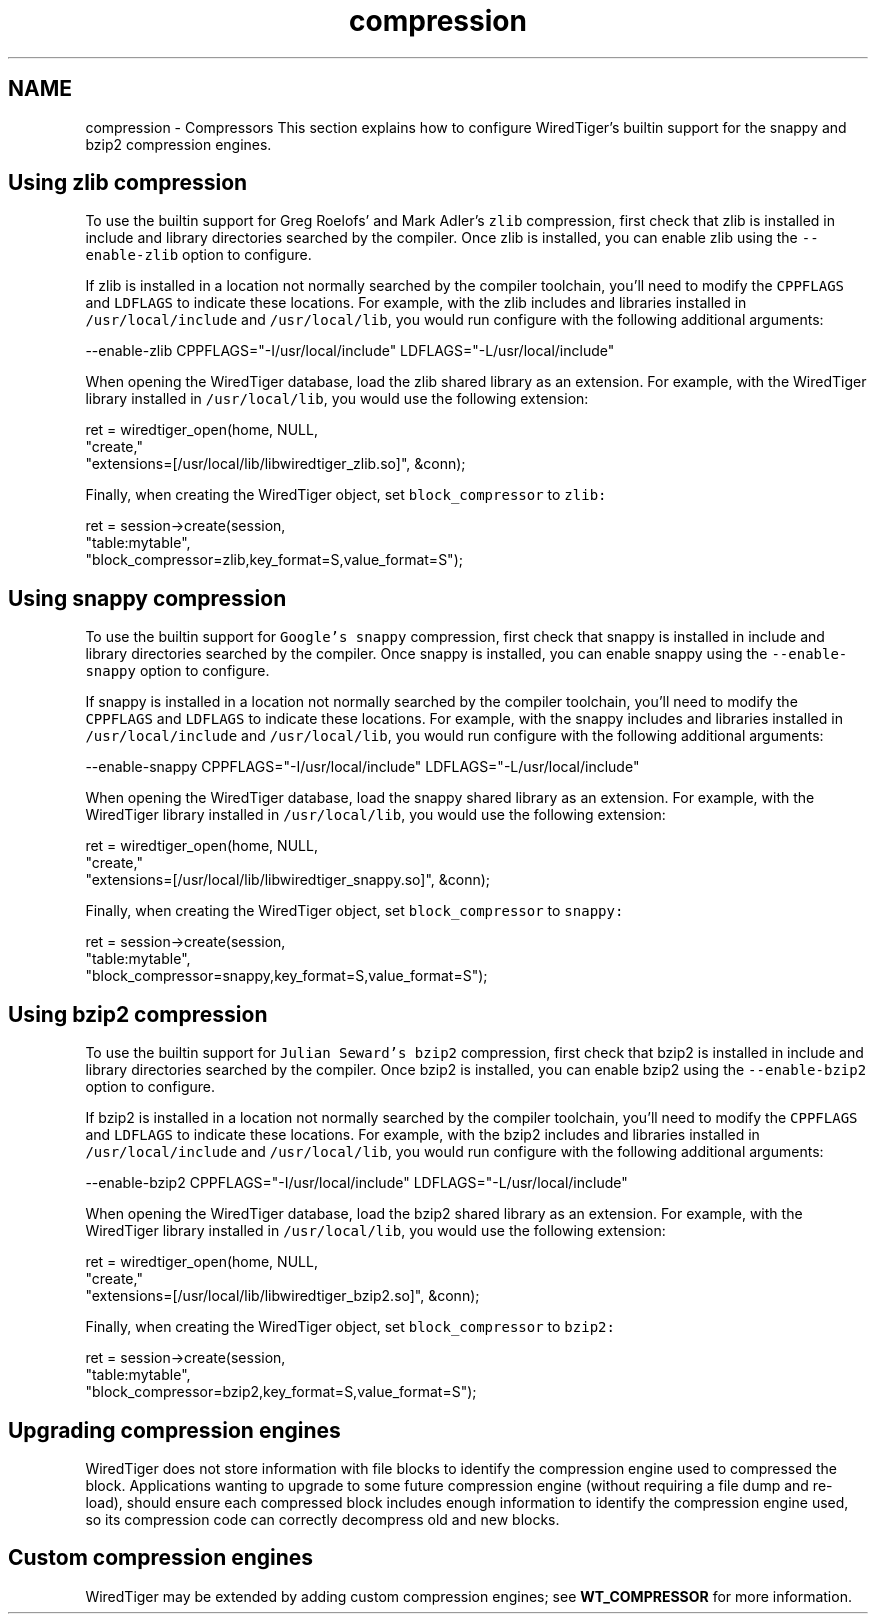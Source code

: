 .TH "compression" 3 "Tue Mar 17 2015" "Version Version 2.5.2" "WiredTiger" \" -*- nroff -*-
.ad l
.nh
.SH NAME
compression \- Compressors 
This section explains how to configure WiredTiger's builtin support for the snappy and bzip2 compression engines\&.
.SH "Using zlib compression"
.PP
To use the builtin support for Greg Roelofs' and Mark Adler's \fCzlib\fP compression, first check that zlib is installed in include and library directories searched by the compiler\&. Once zlib is installed, you can enable zlib using the \fC--enable-zlib\fP option to configure\&.
.PP
If zlib is installed in a location not normally searched by the compiler toolchain, you'll need to modify the \fCCPPFLAGS\fP and \fCLDFLAGS\fP to indicate these locations\&. For example, with the zlib includes and libraries installed in \fC/usr/local/include\fP and \fC/usr/local/lib\fP, you would run configure with the following additional arguments:
.PP
.PP
.nf
--enable-zlib CPPFLAGS="-I/usr/local/include" LDFLAGS="-L/usr/local/include"
.fi
.PP
.PP
When opening the WiredTiger database, load the zlib shared library as an extension\&. For example, with the WiredTiger library installed in \fC/usr/local/lib\fP, you would use the following extension:
.PP
.PP
.nf
        ret = wiredtiger_open(home, NULL,
            "create,"
            "extensions=[/usr/local/lib/libwiredtiger_zlib\&.so]", &conn);
.fi
.PP
 Finally, when creating the WiredTiger object, set \fCblock_compressor\fP to \fCzlib:\fP 
.PP
.PP
.nf
        ret = session->create(session,
            "table:mytable",
            "block_compressor=zlib,key_format=S,value_format=S");
.fi
.PP
 
.SH "Using snappy compression"
.PP
To use the builtin support for \fCGoogle's snappy\fP compression, first check that snappy is installed in include and library directories searched by the compiler\&. Once snappy is installed, you can enable snappy using the \fC--enable-snappy\fP option to configure\&.
.PP
If snappy is installed in a location not normally searched by the compiler toolchain, you'll need to modify the \fCCPPFLAGS\fP and \fCLDFLAGS\fP to indicate these locations\&. For example, with the snappy includes and libraries installed in \fC/usr/local/include\fP and \fC/usr/local/lib\fP, you would run configure with the following additional arguments:
.PP
.PP
.nf
--enable-snappy CPPFLAGS="-I/usr/local/include" LDFLAGS="-L/usr/local/include"
.fi
.PP
.PP
When opening the WiredTiger database, load the snappy shared library as an extension\&. For example, with the WiredTiger library installed in \fC/usr/local/lib\fP, you would use the following extension:
.PP
.PP
.nf
        ret = wiredtiger_open(home, NULL,
            "create,"
            "extensions=[/usr/local/lib/libwiredtiger_snappy\&.so]", &conn);
.fi
.PP
 Finally, when creating the WiredTiger object, set \fCblock_compressor\fP to \fCsnappy:\fP 
.PP
.PP
.nf
        ret = session->create(session,
            "table:mytable",
            "block_compressor=snappy,key_format=S,value_format=S");
.fi
.PP
 
.SH "Using bzip2 compression"
.PP
To use the builtin support for \fCJulian Seward's bzip2\fP compression, first check that bzip2 is installed in include and library directories searched by the compiler\&. Once bzip2 is installed, you can enable bzip2 using the \fC--enable-bzip2\fP option to configure\&.
.PP
If bzip2 is installed in a location not normally searched by the compiler toolchain, you'll need to modify the \fCCPPFLAGS\fP and \fCLDFLAGS\fP to indicate these locations\&. For example, with the bzip2 includes and libraries installed in \fC/usr/local/include\fP and \fC/usr/local/lib\fP, you would run configure with the following additional arguments:
.PP
.PP
.nf
--enable-bzip2 CPPFLAGS="-I/usr/local/include" LDFLAGS="-L/usr/local/include"
.fi
.PP
.PP
When opening the WiredTiger database, load the bzip2 shared library as an extension\&. For example, with the WiredTiger library installed in \fC/usr/local/lib\fP, you would use the following extension:
.PP
.PP
.nf
        ret = wiredtiger_open(home, NULL,
            "create,"
            "extensions=[/usr/local/lib/libwiredtiger_bzip2\&.so]", &conn);
.fi
.PP
 Finally, when creating the WiredTiger object, set \fCblock_compressor\fP to \fCbzip2:\fP 
.PP
.PP
.nf
        ret = session->create(session,
            "table:mytable",
            "block_compressor=bzip2,key_format=S,value_format=S");
.fi
.PP
 
.SH "Upgrading compression engines"
.PP
WiredTiger does not store information with file blocks to identify the compression engine used to compressed the block\&. Applications wanting to upgrade to some future compression engine (without requiring a file dump and re-load), should ensure each compressed block includes enough information to identify the compression engine used, so its compression code can correctly decompress old and new blocks\&.
.SH "Custom compression engines"
.PP
WiredTiger may be extended by adding custom compression engines; see \fBWT_COMPRESSOR\fP for more information\&. 
